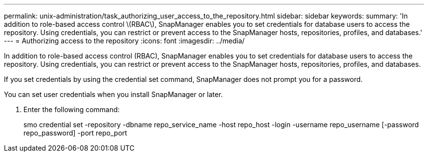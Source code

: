 ---
permalink: unix-administration/task_authorizing_user_access_to_the_repository.html
sidebar: sidebar
keywords: 
summary: 'In addition to role-based access control \(RBAC\), SnapManager enables you to set credentials for database users to access the repository. Using credentials, you can restrict or prevent access to the SnapManager hosts, repositories, profiles, and databases.'
---
= Authorizing access to the repository
:icons: font
:imagesdir: ../media/

[.lead]
In addition to role-based access control (RBAC), SnapManager enables you to set credentials for database users to access the repository. Using credentials, you can restrict or prevent access to the SnapManager hosts, repositories, profiles, and databases.

If you set credentials by using the credential set command, SnapManager does not prompt you for a password.

You can set user credentials when you install SnapManager or later.

. Enter the following command:
+
smo credential set -repository -dbname repo_service_name -host repo_host -login -username repo_username [-password repo_password] -port repo_port
